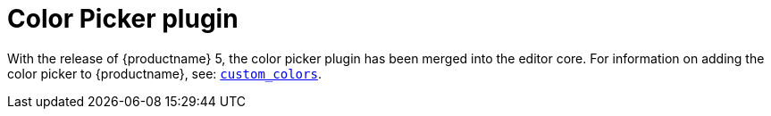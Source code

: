 = Color Picker plugin
:description: Select a color from a pallete.
:keywords: colorpicker color color_picker_callback
:title_nav: Color Picker

With the release of {productname} 5, the color picker plugin has been merged into the editor core. For information on adding the color picker to {productname}, see: link:{modulesDir}/configure/content-appearance/#custom_colors[`custom_colors`].
